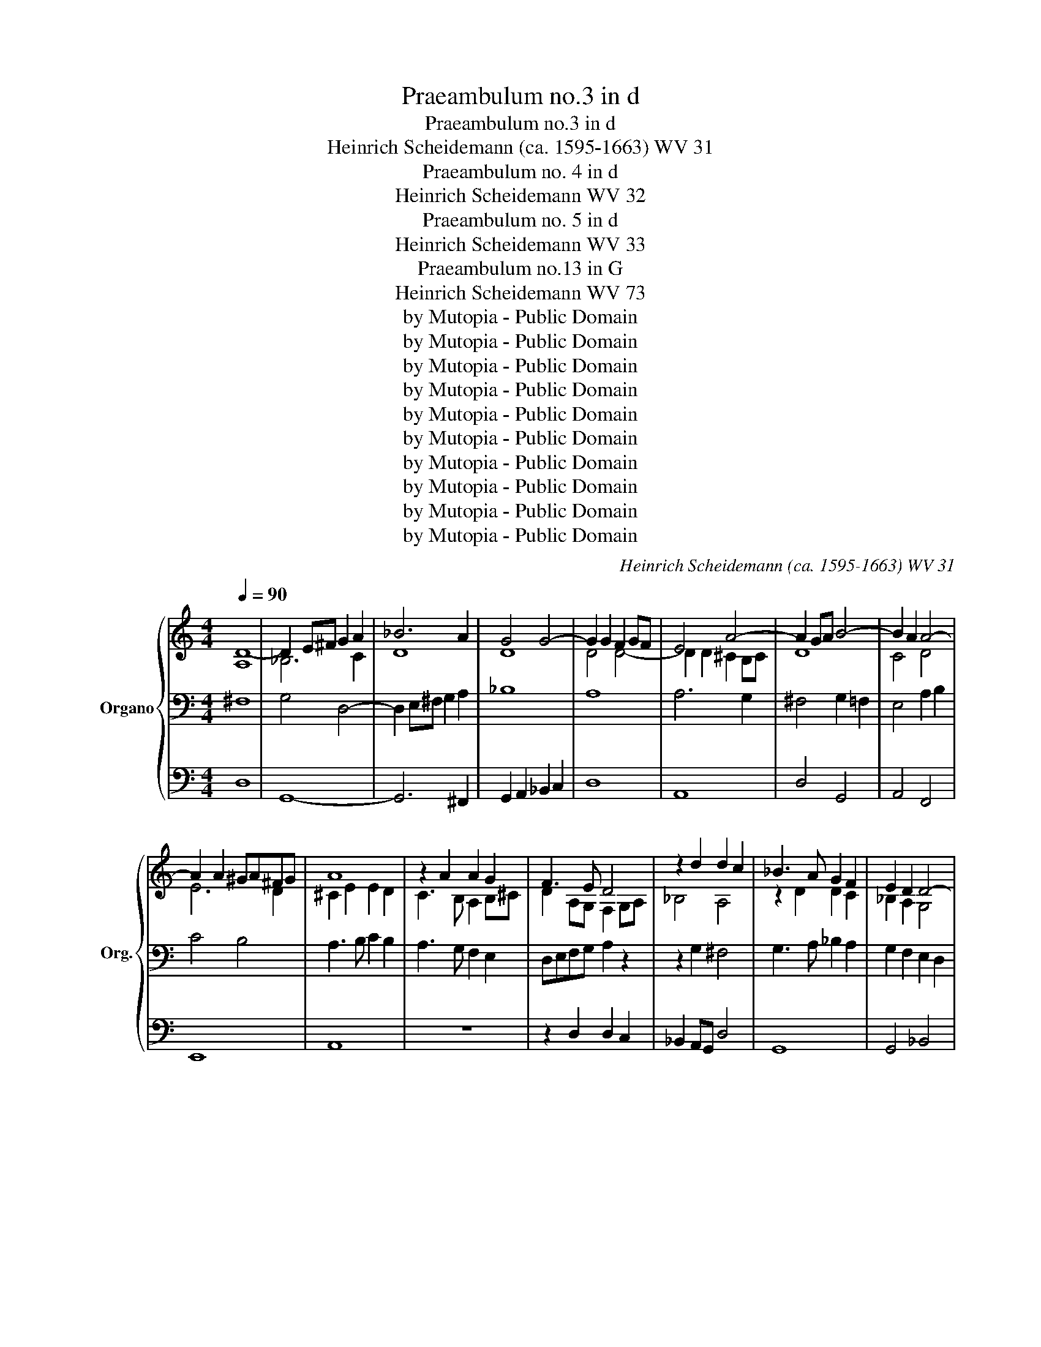 X:1
T:Praeambulum no.3 in d
T:Praeambulum no.3 in d
T:Heinrich Scheidemann (ca. 1595-1663) WV 31
T:Praeambulum no. 4 in d
T:Heinrich Scheidemann WV 32
T:Praeambulum no. 5 in d
T:Heinrich Scheidemann WV 33
T:Praeambulum no.13 in G
T:Heinrich Scheidemann WV 73
T:by Mutopia - Public Domain
T:by Mutopia - Public Domain
T:by Mutopia - Public Domain
T:by Mutopia - Public Domain
T:by Mutopia - Public Domain
T:by Mutopia - Public Domain
T:by Mutopia - Public Domain
T:by Mutopia - Public Domain
T:by Mutopia - Public Domain
T:by Mutopia - Public Domain
C:Heinrich Scheidemann (ca. 1595-1663) WV 31
Z:by Mutopia - Public Domain
%%score { ( 1 4 ) | ( 2 5 ) | ( 3 6 ) }
L:1/8
Q:1/4=90
M:4/4
K:C
V:1 treble nm="Organo" snm="Org."
V:4 treble 
V:2 bass 
V:5 bass 
V:3 bass 
V:6 bass 
V:1
 [A,D-]8 | D2 E^F G2 A2 | _B6 A2 | G4 G4- | G2 G2 F2 GF | E4 A4- | A2 GA B4- | B2 A2 A4- | %8
 A2 A2 ^GA^FG | A8 | z2 A2 A2 G2 | F3 E D4 | z2 d2 d2 c2 | _B3 A G2 F2 | E2 D2 D4- | %15
 D^C/D/ ED CB, C2 | D8- | D8 | [A,D]8 |][M:4/4][Q:1/4=90] [DA]8 | _B3 c B2 A2 | G4 G4- | %22
 G2 G2 ^F2 E2 | F2 G2 A2 B2 | c8- | c4 B4 | B2 A2 A4- | A2 ^G^F GAFG | A4 e2 d2 | c2 B2 A4 | %30
 c4 d2 c2 | B2 A2 G4 | B4 c2 B2 | A2 G2 F4 | A4 d4- | d2 c2 _B2 A2 | G2 F2 E2 D2 | ^C2 D3 D C2 | %38
 D2 DE ^FGAF | G4 A4 | _B2 cB AG A2 | D2 E^F G4- | G2 ^FG F2 E2 | [D^F]8 |] %44
[M:4/4][Q:1/4=90] A2 Bc d2 c2 | _BABc B2 A2 | G8 | F2 FG A2 B2 | c8- | c2 _B2 A2 G2 | A4 A2 d2- | %51
 dd c2 B2 A2- | AA ^G2 A2 E/^F/=G/E/ | A3 G F2 GA | _B4- BAGF | E4 DEFG | ABc_B A2 G2 | %57
 ^F2 A2 A2 A2 | B3 A GA/B/ cd | B4 A2 [A^c]2 | [A^c]2 [Ac]2 [Ad]2 =cB | AdAc [GB]2 [GB]2 | %62
 [GB]2 [GB]2 c2 GA | _Bc d3 dcB | A4- AAGF | E2 E2 F2 GF/G/ | A2 AB c4 | z c_BA GF G2 | F4 z2 FG | %69
 A4 z AGF | ED E2 D2 d2- | dd A2 c3 c | G2 _B3 B F2 | A3 A E2 G2 | C2 DE FGAB | c2 A2 G2 F2- | %76
 FF E2 F2 c2 | _B2 A2 G3 G | F2 f2 e2 d2- | dd ^c2 d2 a2 | g2 f2 e4 | d2 c2 B2 A2- | AA ^G2 A2 e2 | %83
 d2 c2 B4 | A2 e2 c2 c2 | A2 a2 f2 f2 | d2 d2 B2 B2 | G2 g2 e2 e2 | c3 c A3 A | d2 z d B2 z B | %90
 e2 e2 c2 z c | f2 e2 d2 c2 | _B2 A2 GAFG | E2 A3 A G2 | A2 ^c2 d3 d | ^c2 e2 f3 f | e2 ^c2 d3 =c | %97
 B2 c3 B A2 | _B3 A G2 FG | ABcd e2 d2- | d z ^c2 d2 A2 | _B3 B A2 ^F2 | G3 G ^F2 A2 | _BABc dBdc | %104
 _B3 d cdBc | A3 _B ABGA | ^F8 |][M:4/4][Q:1/4=90] G6 A2 | B2 c2 d4- | d4 d2 e2 | ^f2 g2 a2 d2- | %111
 dd c3 c B2 | c2 d2 e2 f2 | g4 z edc | B2 c2 d4 | z dcB A2 B2 | c2 d2 e4- | ef d3 e ^c2 | %118
 d2 e2 f4- | f2 e2 d4- | d2 cB c4- | c2 BA B4 | A2 G2 G3 A | B3 c A4 | G2 G2 B2 B>c | d4 z2 d2- | %126
 dd c2 B4- | B4 A4 | G2 ^F2 G2 A2 | D2 G2 B2 B>c | d6 g2- | gg f2 e4 | z8 | z4 z2 A2 | %134
 B2 c2 d2 d2- | dd c3 e d2 | A4 z4 | z2 D2 E2 E>^F | G4 z2 G2- | GG F2 E2 A2 | c2 c>d e4 | %141
 z2 e3 e d2 | c4 B4 | A4 G4 | ^F4 z4 | z4 z2 [Bd]2 | [ce]2 [df]2 e2 [df][ce] | [Bd]2 c2 z4 | %148
 z4 z2 B2- | B2 B2 A2 AB | c2 cd e2 e^f | g2 de cdBc | ABcd e2 B2 | c2 d3 cBA | GA B2 E^F G2- | %155
 GA B3 c d2- | d2 cB AG A2 | B8 | z8 | z2 A2 A2 B2 | c3 B A2 GF | EFGE A4 | D2 G2 G2 A2 | %163
 _B2 A2 G2 F2 | E4 z4 | z2 AG ABcd | B2 e3 d c2- | cB A2- AA d2 | ^c4 z4 | z2 d3 d c2 | B2 g4 f2 | %171
 e2 e3 e d2- | dd c3 c B2- | BB A3 A G2 | A2 B2 c2 d2 | e6 dc | Bc d2 cdBc | AG A2 G4 | z8 | z8 | %180
 z2 E3 E ^F2- | F^F G3 G A2- | AA B3 B c2- | cdef d4 | z8 | z2 d2 c2 B2 | A4 G2 z2 | z8 | %188
 z2 c2 d2 e2 | f2 g2 e4 | z8 | z2 e2 d2 c2 | B4 A2 z2 | z8 | z2 A2 Bc d2- | dd ^c2 d2 A2- | %196
 AG^FE D2 d2- | dcBA G2 z2 | z2 f2 d2 z e | ^c2 d2 B2 z =c | A2 B2 c2 d2 | e2 ^f2 g4- | %202
 g z ^fe fg/f/ g/f/e/f/ | g4 z4 | z4 z2 G2 | c3 B A2 G2 | c3 B A2 G2 | C F2 E D2 A2 | d3 c B2 A2 | %209
 d3 c B2 A2 | D G2 ^F E2 B2 | e3 d c2 B2 | e3 d c2 B2 | E A2 ^G A2 c2 | f3 e d2 c2 | f3 e d2 c2- | %216
 cc B3 B ^c2 | d2 _B3 B A2- | AA B2 c2 A2- | AA G2- GG A2 | Bc d3 c/B/ A/B/c/A/ | B4 A4 | G4 z4 | %223
 D3 E ^FGAB | c4 B4 | E3 ^F ^GA B2 | A4 z2 E2- | E^FGA Bc d2 | e4 d4 | c4 z2 d2- | dd c3 c B2- | %231
 BB A3 A G2- | GG^FE F G2 F | G8 | z8 | z8 | z8 | z4 c4- | c2 c2 B2 _B2 | A6 B2 | c2 _B2 A2 G2 | %241
 ^F4 G4- | G2 G2 ^F4 | G4 g4- | g2 g2 ^f2 =f2 | e8- | e2 e2 d2 c2 | d8 |] %248
V:2
 ^F,8 | G,4 D,4- | D,2 E,^F, G,2 A,2 | _B,8 | A,8 | A,6 G,2 | ^F,4 G,2 =F,2 | E,4 A,2 B,2 | %8
 C4 B,4 | A,3 B, C2 B,2 | A,3 G, F,2 E,2 | D,E,F,G, A,2 z2 | z2 G,2 ^F,4 | G,3 A, _B,2 A,2 | %14
 G,2 F,2 E,2 D,2 | F,4 E,4 | D,2 ^F,2 G,4- | G,2 ^F,G, F,2 E,2 | ^F,8 |][M:4/4] [^F,A,]8 | %20
 G,6 A,2 | _B,4 B,4- | B,2 _B,2 A,2 G,2 | A,8 | A,4 E,2 ^F,2 | G,2 A,2 B,2 C2 | D4 C4 | %27
 B,2 A,2 B,4 | C6 B,2 | A,4 z4 | A,8 | z8 | G,8 | z8 | F,8 | G,4 G,2 A,2 | _B,2 A,2 G,2 F,2 | %37
 E,2 F,G, E,4 | ^F,3 G, A,4 | z2 D,E, ^F,G,A,F, | G,4 A,4 | _B,4 B,4- | B,2 A,_B, A,2 G,2 | A,8 |] %44
[M:4/4] [D,^F,]8 | [G,,D,]8- | [G,,D,]2 [G,,D,][A,,C,] [_B,,D,]2 [C,E,]2 | [D,F,]8 | %48
 E,2 A,B, C2 D2 | E2 D2 ^C2 D2- | DD ^C2 D2 F2- | F2 E4 A,B, | CD B,2 A,4 | z2 E,2 F,2 E,2 | %54
 D,6 G,2- | G,2 G,2 F,4 | E,2 D,2 E,4 | D,2 D2 D2 D2 | G,4 C2 A,2 | E4 A,2 A,2 | A,2 A,2 A,2 D2 | %61
 D2 D2 G,2 G,2 | G,2 G,2 G,4- | G,4 A,4 | z8 | z2 A,2 D2 C2 | F2 F,2 z2 A,B, | C2 z2 z4 | %68
 z2 F,G, A,4 | z2 F,G, A,2 z2 | z8 | F3 F E2 E2- | EE D2 D3 D | C2 C3 C B,2 | A,3 G, F,4 | %75
 E,2 C2 _B,2 A,2 | G,4 F,2 F,2 | G,2 A,2 _B,2 C2 | F,2 A2 G2 F2 | E4 D2 D2 | E2 F2 G2 A2 | %81
 D2 E2 D2 C2 | B,4 A,2 A,2 | B,2 C2 D2 E2 | A,4 z2 A,2 | F,4 z2 D2 | B,4 z2 G,2 | E,4 z2 C2 | %88
 A,4 z A, D2 | z A, B,2 z B, E2 | z B, C2 z C F2 | z8 | z8 | z8 | z2 E2 F4 | E2 A2 F2 D2 | %96
 A2 E2 F3 E | D2 E3 D C2 | D3 C _B,2 A,=B, | CDEF G2 F2 | E4 D2 D2 | _B,2 G,2 D2 A,2 | _B,4 A,4 | %103
 [D,G,]8- | [D,G,]8 | z2 D2 C2 _B,2 | A,8 |][M:4/4] B,6 C2 | D6 C2 | B,6 CB, | A,8 | G,8 | C6 D2 | %113
 ECB,A, G,2 A,2 | B,2 A,2 B,2 C2 | D8 | C8 | B,3 A, G,4 | A,6 B,2 | C4 B,2 A,2 | E4 D2 C2 | D8 | %122
 C2 B,2 A,2 G,2 | ^F,2 G,3 G, F,2 | G,8 | z8 | z4 z2 G,2 | B,2 B,>C D4 | z2 D3 D C2 | %129
 B,3 C D2 G,2 | B,2 A,2 B,2 G,2 | A,2 B,2 C4 | z2 C3 C B,2 | C2 B,2 C2 D2 | G,3 A, B,CDD, | %135
 E,F,G,A, B,CDE | ^F4 z4 | z4 z2 C,2 | D,4 E,4 | F,2 G,2 A,4- | A,4 B,4 | C4 z4 | z4 z2 G,2- | %143
 G,G, ^F,2 G,4 | A,2 ^F,2 G,2 A,2 | B,2 A,G, ^F,2 G,2 | z8 | z4 z2 C2- | C2 C2 B,2 G,2 | D6 B,B, | %150
 A,2 FD C2 A,D | G,2 GE FDEC | D2 CB, A,2 E2- | E2 ^F2 G3 B, | C2 ^G,2 A,2 B,=G, | C2 DB, E2 ^FD | %156
 G2 C2 DG, D2 | G,4 G,2 A,2 | B,4- B,B,A,G, | A,8- | A,4 z4 | z2 E,2 E,2 ^F,2 | G,4 E,4 | D,8 | %164
 C,2 E,D, E,F,G,E, | ^F,2 D2 D2 A,2 | E3 D C3 B, | A,3 G, F,3 G, | E,3 A, ^C2 E2 | D2 z2 z4 | z8 | %171
 z2 C2 E2 G2 | G,2 A,2 C2 E2 | E,2 F,2 A,2 C2- | C2 B,2 A,4- | A,2 B,2 C2 D2 | E2 B,2 C2 G,2 | %177
 DECD G,2 B,2- | B,B, A,3 A, G,2- | G,G, ^F,3 G,A,F, | ^G,4 A,3 A, | B,3 B, C3 C | D3 D E3 E | %183
 F2 C2 G2 B,2 | A,2 G,2- G,G, ^F,2 | G,2 G,2 A,2 B,2 | C2 D2 G,2 E2 | D2 C2- CC B,2 | C2 G2 F2 E2 | %189
 D4 C2 C2 | B,2 A,3 A, ^G,2 | A,2 A,2 B,2 C2 | D2 E2 A,2 A,2 | G,2 F,2 E,4 | ^F,4 z4 | z8 | z8 | %197
 z8 | z8 | z8 | z8 | z8 | z8 | z2 B,2 B,2 C2 | A,2 B,2 C4 | z2 G,2 C3 B, | A,2 G,2 C3 B, | %207
 A,2 G,2 ^F,4- | F,2 A,2 D3 C | B,2 A,2 D3 C | B,2 A,2 G,4- | G,2 B,2 E3 D | C2 B,2 E3 D | %213
 C2 B,2 A,4- | A,2 C2 F3 E | D2 C2 F3 E | D4 G,4 | A,D, D2 C4 | D4 G,E, C2 | B,4 C2 E,^F, | %220
 G,A,B,C D4 | z2 G,2- G,G, ^F,2 | G,G,,B,,C, D,4 | z2 G,3 G, ^F,2 | A,A,,C,D, E,4 | %225
 z2 A,3 A, ^G,2 | A,A,,C,D, E,4 | z2 C3 C B,2 | CC,E,F, G,4 | z2 C3 C B,2 | CC,E,F, G,A,B,C | %231
 D2 C2 B,4 | A,D,/E,/ ^F,G, A,B, A,2 | B,6 C2 | D4 A,3 B, | C4 B,2 C2 | D4 D,4 | %237
 G,2 ^F,G, A,2 E,2 | ^F,4 G,4- | G,2 G,2 ^F,2 =F,2 | E,2 D,2 E,4 | A,4 D2 E2 | F2 E2 D2 C2 | %243
 B,4 G,2 A,2 | B,2 C2 D2 D,2 | G,6 A,2 | B,2 C2 B,2 A,2 | G,8 |] %248
V:3
 D,8 | G,,8- | G,,6 ^F,,2 | G,,2 A,,2 _B,,2 C,2 | D,8 | A,,8 | D,4 G,,4 | A,,4 F,,4 | E,,8 | A,,8 | %10
 z8 | z2 D,2 D,2 C,2 | _B,,2 A,,G,, D,4 | G,,8 | G,,4 _B,,4 | A,,8 | z2 D,2 G,,4 | D,8 | D,,8 |] %19
[M:4/4] D,8 | G,,8- | G,,2 A,,2 _B,,2 C,2 | D,8- | D,8 | A,,2 B,,2 C,2 D,2 | E,2 ^F,2 G,4 | %26
 D,4 A,,B,,C,D, | E,8 | A,,4 z4 | z4 A,2 G,2 | F,2 E,2 D,4 | G,4 G,2 F,2 | E,2 D,2 C,4 | %33
 F,4 F,2 E,2 | D,2 C,2 _B,,2 A,,2 | G,,8- | G,,8 | A,,8 | D,8 | G,,4 D,4 | G,,4 ^F,,4 | %41
 G,,6 _B,,C, | D,8 | D,,8 |][M:4/4] z8 | z8 | z8 | z8 | z8 | z8 | z8 | z8 | z8 | z8 | z8 | z8 | %56
 z8 | z8 | z8 | z8 | z8 | z8 | z8 | z8 | z8 | z8 | z8 | z8 | z8 | z8 | z8 | z8 | z8 | z8 | z8 | %75
 z8 | z8 | z8 | z8 | z8 | z8 | z8 | z8 | z8 | z8 | z8 | z8 | z8 | z8 | z8 | z8 | z8 | z8 | z8 | %94
 z8 | z8 | z8 | z8 | z8 | z8 | z8 | z8 | z8 | z8 | z8 | z8 | z8 |][M:4/4] G,8 | G,4 ^F,4 | G,8 | %110
 D,4- D,3 C, | B,,2 C,2 G,,4 | z4 C,4- | C,2 D,2 E,2 F,2 | G,8 | D,2 E,2 F,2 G,2 | %116
 A,A,,G,,F,, E,,2 F,,2 | G,,3 F,, E,,4 | D,,8 | E,,4 F,,4 | E,,4 A,,4 | G,,8 | C,4 E,4 | D,8 | %124
 G,,8 | z8 | z8 | z2 G,3 G, ^F,2 | G,2 D,2 E,2 ^F,2 | G,6 E,2 | B,,2 D,2 G,,4 | z4 z2 C,2 | %132
 E,2 E,>F, G,4 | z2 G,3 G, F,2 | E,4 B,,4 | C,4 G,,4 | z2 D,3 D, C,2 | B,,4 C,2 A,,2 | G,,4 C,4 | %139
 z8 | z2 A,3 A, ^G,2 | A,2 E,2 ^F,2 ^G,2 | A,4 E,2 B,,2 | C,2 D,2 E,4 | D,2 D,3 D, C,2 | %145
 B,,2 C,2 D,2 G,,2 | z8 | z4 C,4 | G,8 | z8 | z8 | z8 | z8 | z8 | z8 | z8 | z8 | z2 E,2 E,2 ^F,2 | %158
 G,8 | D,8 | z2 A,,2 A,,2 B,,2 | C,4 A,,4 | G,,8- | G,,2 ^F,,2 G,,4 | z2 C,2 C,2 G,,2 | D,4 z4 | %166
 z2 ^G,2 A,3 =G, | F,3 E, D,4 | A,,4 z4 | z8 | z8 | z8 | z8 | z8 | z8 | z8 | z8 | z4 z2 G,2- | %178
 G,G, F,3 F, E,2- | E,E, D,3 D, A,,2 | E,4 z4 | z8 | z8 | z4 z2 G,,2 | A,,2 B,,2 C,2 D,2 | %185
 G,,4 z4 | z4 z2 C,2 | D,2 E,2 F,2 G,2 | C,4 z4 | z4 z2 A,,2 | B,,2 C,2 D,2 E,2 | A,,4 z4 | %192
 z4 z2 F,2 | E,2 D,3 D, ^C,2 | D,4 z4 | z8 | z8 | z8 | z8 | z8 | z8 | z8 | z8 | z2 G,2 G,2 E,2 | %204
 F,2 D,2 C,4- | C,8- | C,6 E,2 | F,2 C,2 D,4- | D,8- | D,6 ^F,2 | G,2 D,2 E,4- | E,8- | E,6 G,2 | %213
 A,2 E,2 F,4- | F,8- | F,6 F,2 | G,3 F, E,4 | D,3 E, F,3 E, | D,4 C,3 D, | E,3 D, C,4 | %220
 G,,2 G,3 G, ^F,2 | G,G,,B,,C, D,4 | z2 G,3 G, ^F,2 | G,G,,B,,C, D,4 | z2 A,2- A,A, ^G,2 | %225
 A,A,,C,D, E,4 | z2 A,3 A, ^G,2 | A,A,,E,^F, G,4 | z2 C3 C B,2 | CC,E,F, G,4 | z8 | %231
 z D,E,^F, G,G,,B,,C, | D,8 | G,,4 G,4- | G,2 G,2 ^F,2 =F,2 | E,8 | B,,8 | C,8 | D,4 G,,4 | A,,8- | %240
 A,,8 | D,,8- | D,,8 | G,,8- | G,,2 A,,2 B,,4 | z2 D,2 E,2 ^F,2 | G,6 A,2 | B,8 |] %248
V:4
 x8 | _B,6 C2 | D8 | D8 | D4 D4- | D2 D2 ^C2 B,C | D8 | C4 D4 | E6 D2 | ^C2 E2 E2 D2 | %10
 C3 B, A,2 B,^C | D2 A,G, F,2 G,A, | _B,4 A,4 | z2 D2 D2 C2 | _B,2 A,2 G,4 | A,6 A,G, | %16
 ^F,2 A,2 B,4- | B,2 A,_B, A,2 G,2 | x8 |][M:4/4] x8 | D8 | D8 | D8 | D2 E2 F4 | E8- | E4 D2 E2 | %26
 F4 E4 | E8 | E8 | E2 D2 C2 B,2 | A2 G2 F2 E2 | D2 C2 B,2 A,2 | G2 F2 E2 D2 | C2 B,2 A,2 G,2 | %34
 F2 E2 D2 C2 | _B,2 C2 D4- | D2 C2 _B,4 | A,8 | A,4 D2 C2 | _B,4 A,2 z2 | D8 | z4 D4 | D8 | x8 |] %44
[M:4/4] A,8 | G,6 A,2 | _B,8 | A,2 DE F2 G2 | A8 | G3 F E2 DE | F2 E2 F2 A2- | A4 G2 D2 | %52
 E3 D ^C2 z2 | z2 ^C2 D4- | D2 EF GFED | ^C4 D4- | D4 ^C D2 C | D2 ^F2 F2 F2 | G4 E2 A2- | %59
 AA ^G2 A2 E2 | E2 E2 ^F4- | F4 z2 D2 | D2 D2 E4 | D3 E F4- | FFED ^C4- | C2 ^C2 D2 E2 | F2 FG A4 | %67
 z AGF ED E2 | F4 z2 DE | F4 z FED | ^CD C2 D2 z2 | z8 | z8 | z8 | z2 z C DEFG | A2 F2 D2 C_B,/C/ | %76
 D2 C_B, A,2 A2 | G2 F2- FF E2 | F2 d2 c_B AG/A/ | _B2 AG F2 f2 | e2 d3 d ^c2 | d2 A2 GF ED/E/ | %82
 F2 ED C2 c2 | B2 A3 A ^G2 | A2 z2 z2 E2 | D2 z2 z2 A2 | G2 z2 z2 D2 | C2 z2 z2 G2 | F4 z C F2 | %89
 z F D2 z D G2 | z G E2 z E A2 | z A G2 F2 E2 | D2 CD E2 D2 | ^C4 D4 | ^C2 A2 A4 | A2 ^c2 d4 | %96
 ^c2 A2 A4 | G2 G4 F2 | F3 E D2 z2 | z4 c_B A2 | _B2 AG ^F2 F2 | G4 ^F2 D2 | D4 D2 ^F2 | %103
 G^FGA _BGBA | G2 _B2 A2 G2 | ^F3 G F2 E2 | D8 |][M:4/4] D8 | G4 A4- | A2 A2 G4 | G2 ^FE F4 | %111
 G2 E2 D4 | E2 F2 G4 | z8 | z GFE D2 E2 | F8 | E2 F2 G4 | G8 | F2 G2 A4 | G4 A4 | G4 ^F4 | G6 F2 | %122
 E2 D2 ^C4 | D4 D2 C2 | B,6 G2- | GG ^F2 G2 D2 | E2 ^F2 G4- | G4 z4 | z8 | z4 z2 G2- | GG ^F2 G4 | %131
 C2 D2 E3 F | G2 E2 D4 | E2 D2 E2 F2 | G4- GG F2 | E4 D4- | D2 A,2 B,2 C2 | DCB,A, G,2 C2- | %138
 CC B,2 C2 z2 | A,2 B,2 C4 | E8 | z2 G,2 A,2 B,2 | CDE^F G2 D2 | E2 D3 D ^C2 | D2 A,2 B,2 C2 | %145
 D2 CB, A,2 G2- | GG F2 E2 F2 | G2 C2 z2 E2- | E2 E2 D2 G2- | G2 G2 ^F2 FG | A2 AB c2 cA | %151
 B2 Bc ABGA | ^FGAB c2 G2- | G2 A2 BAGF | E3 D C2 D2 | E2 ^F2 G2 A2 | B2 AG ^F G2 F | G8 | %158
 z2 D2 D2 E2 | F4- FFED | E3 D C2 B,A, | G,4 C4 | B,4 C4- | C2 C2 B,CA,B, | C2 G,^F, G,A,B,C | %165
 A,2 ^FE FGAF | ^G2 B2 A2 E2 | F2 C2 D4 | A2 A3 A G2 | ^F3 D F2 A2 | G3 G B2 d2 | c2 c3 c B2- | %172
 BB A3 A G2- | GG F3 F E2 | ^F2 G2 A2 B2 | c6 BA | G3 F E^FGE | ^F G2 F G4 | D3 D C3 C | %179
 B,3 B, A,B,CD | B,4 C3 C | D3 D E3 E | ^F3 F G3 G | x BcA B2 D2 | C2 B,2 A,4 | B,2 B2 A2 G2- | %186
 GG ^F2 G2 G2 | F2 E2 D4 | C2 E2 D2 C2- | CC [B,C]2 C E2 x | D2 C2 B,4 | C2 c2 B2 A2- | %192
 AA ^G2 A2 D2 | E2 F2 G2 A2 | D3 D G2 F2 | E4 D4 | x D3 B,A, G,2 | G3 F ED C2 | z c A2 _B2 G2 | %199
 z A ^F2 G2 E z | z F D2 E2 ^F2 | G2 A2 B2 c2 | A2 G2 A4 | G2 D2 D2 E2 | C2 D2 E4- | E8 | z8 | z8 | %208
 z8 | z8 | z8 | z8 | z8 | z8 | z8 | z8 | z4 z2 G2 | F8- | F4 E4- | E8 | D8 | D4- D3 C | B,4 A,4 | %223
 B,4 A,2 D2 | E4- E3 D | C4 B,4 | C4 B,4 | C2 E2 D4 | G4- G3 F | E4 D4 | E4 D3 E | ^F3 E D4 | D8 | %233
 D8 | z8 | z4 G4- | G2 G2 ^F2 =F2 | E8 | D8 | ^C4 D4- | D2 D2 C4- | C2 C2 B,2 _B,2 | A,2 G,2 A,4 | %243
 G,2 A,2 B,2 C2 | D4 D4- | D2 CB, C4 | z8 | D8 |] %248
V:5
 x8 | x8 | x8 | x8 | x8 | x8 | x8 | x8 | x8 | x8 | x8 | x8 | x8 | x8 | x8 | x8 | x8 | x8 | x8 |] %19
[M:4/4] x8 | x8 | x8 | x8 | x8 | x8 | x8 | x8 | x8 | x8 | x8 | x8 | x8 | x8 | x8 | x8 | x8 | x8 | %37
 x8 | x8 | x8 | x8 | x8 | x8 | x8 |][M:4/4] x8 | x8 | x8 | x8 | A,,4 A,2 B,2 | C2 G,2 A,2 _B,2 | %50
 A,4 D,2 D,E, | F,G, A,2 E,2 F,2 | E,4 A,,4 | z2 A,,2 D,2 C,2 | _B,,2 A,,2 G,,4 | A,,8- | A,,8 | %57
 D,,2 z2 z4 | z8 | z4 z2 A,,2 | A,,2 A,,2 D,4- | D,4 z2 G,,2 | G,,2 G,,2 C,4 | G,,4 D,4- | %64
 z D,^C,B,, A,,4- | A,,2 z2 z4 | z4 z2 F,G, | A,F,_B,F, CD C2 | F,2 D,E, F,4 | x2 D,E, F,D,G,D, | %70
 A,_B, A,2 D,4 | D3 D A,2 C2- | CC G,2 _B,3 B, | F,2 A,3 A, E,2 | F,3 E, D,4 | %75
 A,,2 z F,, G,,2 A,,2 | _B,,2 C,2 F,,2 z2 | z8 | x2 D,2 E,2 F,2 | G,4 D,2 z2 | z8 | %81
 z2 A,,2 B,,2 C,2 | D,2 E,2 A,,2 z2 | z8 | z4 z2 A,,2 | D,4 z2 D,2 | G,4 z2 G,,2 | C,4 z2 C,2 | %88
 F,4 z F, D,2 | x D, G,2 z G, E,2 | x E, A,2 z A, F,2 | z F,CC, D,DA,A,, | _B,,_B,F,F,, C,2 D,2 | %93
 A,,4 _B,,4 | A,,2 A,2 F,2 D,2 | A,2 z2 z4 | z2 A,G, F,E, D,2 | G,F,E,D, C,2 F,E, | %98
 D,C, _B,,3 C, D,2 | A,,4 E,,F,F,F,, | G,,G,A,A,, D,4 | z4 z2 D,2 | _B,,2 G,,2 D,4 | G,,8- | G,,8 | %105
 D,8 | D,,8 |][M:4/4] x8 | x8 | x8 | x8 | x8 | x8 | x8 | x8 | x8 | x8 | x8 | x8 | x8 | x8 | x8 | %122
 x8 | x8 | x8 | x8 | x8 | x8 | x8 | x8 | x8 | x8 | x8 | x8 | x8 | x8 | x8 | x8 | x8 | x8 | x8 | %141
 x8 | x8 | x8 | x8 | x8 | x8 | x8 | x8 | x8 | x8 | x8 | x8 | x8 | x8 | x8 | x8 | x8 | x8 | x8 | %160
 x8 | x8 | x8 | x8 | x8 | x8 | x8 | x8 | x8 | x8 | x8 | x8 | x8 | x8 | x8 | x8 | x8 | x8 | x8 | %179
 x8 | x8 | x8 | x8 | x8 | x8 | x8 | x8 | x8 | x8 | x8 | x8 | x8 | x8 | x8 | x8 | x x7 | x8 | x8 | %198
 x8 | x8 | x8 | x8 | x8 | x8 | x8 | x8 | x8 | x8 | x8 | x8 | x8 | x8 | x8 | x8 | x8 | x8 | x8 | %217
 x8 | x8 | x8 | x8 | x8 | x8 | x8 | x8 | x8 | x8 | x8 | x8 | x8 | x8 | x8 | x8 | x8 | x8 | x8 | %236
 x8 | x8 | x8 | x8 | x8 | x8 | x8 | x8 | x8 | x8 | x8 | x8 |] %248
V:6
 x8 | x8 | x8 | x8 | x8 | x8 | x8 | x8 | x8 | x8 | x8 | x8 | x8 | x8 | x8 | x8 | x8 | x8 | x8 |] %19
[M:4/4] x8 | x8 | x8 | x8 | x8 | x8 | x8 | x8 | x8 | x8 | x8 | x8 | x8 | x8 | x8 | x8 | x8 | x8 | %37
 x8 | x8 | x8 | x8 | x8 | x8 | x8 |][M:4/4] x8 | x8 | x8 | x8 | x8 | x8 | x8 | x8 | x8 | x8 | x8 | %55
 x8 | x8 | x8 | x8 | x8 | x8 | x8 | x8 | x8 | x8 | x8 | x8 | x8 | x8 | x8 | x8 | x8 | x8 | x8 | %74
 x8 | x8 | x8 | x8 | x8 | x8 | x8 | x8 | x8 | x8 | x8 | x8 | x8 | x8 | x8 | x8 | x8 | x8 | x8 | %93
 x8 | x8 | x8 | x8 | x8 | x8 | x8 | x8 | x8 | x8 | x8 | x8 | x8 | x8 |][M:4/4] x8 | x8 | x8 | x8 | %111
 x8 | x8 | x8 | x8 | x8 | x8 | x8 | x8 | x8 | x8 | x8 | x8 | x8 | x8 | x8 | x8 | x8 | x8 | x8 | %130
 x8 | x8 | x8 | x8 | x8 | x8 | x8 | x8 | x8 | x8 | x8 | x8 | x8 | x8 | x8 | x8 | x8 | x8 | x8 | %149
 x8 | x8 | x8 | x8 | x8 | x8 | x8 | x8 | x8 | x8 | x8 | x8 | x8 | x8 | x8 | x8 | x8 | x8 | x8 | %168
 x8 | x8 | x8 | x8 | x8 | x8 | x8 | x8 | x8 | x8 | x8 | x8 | x8 | x8 | x8 | x8 | x8 | x8 | x8 | %187
 x8 | x8 | x8 | x8 | x8 | x8 | x8 | x8 | x x7 | x8 | x8 | x8 | x8 | x8 | x8 | x8 | x8 | x8 | x8 | %206
 x8 | x8 | x8 | x8 | x8 | x8 | x8 | x8 | x8 | x8 | x8 | x8 | x8 | x8 | x8 | x8 | x8 | x8 | x8 | %225
 x8 | x8 | x8 | x8 | x8 | x8 | x8 | x8 | x8 | x8 | x8 | x8 | x8 | x8 | x8 | x8 | x8 | x8 | x8 | %244
 x8 | C,8 | G,,8- | G,,8 |] %248

